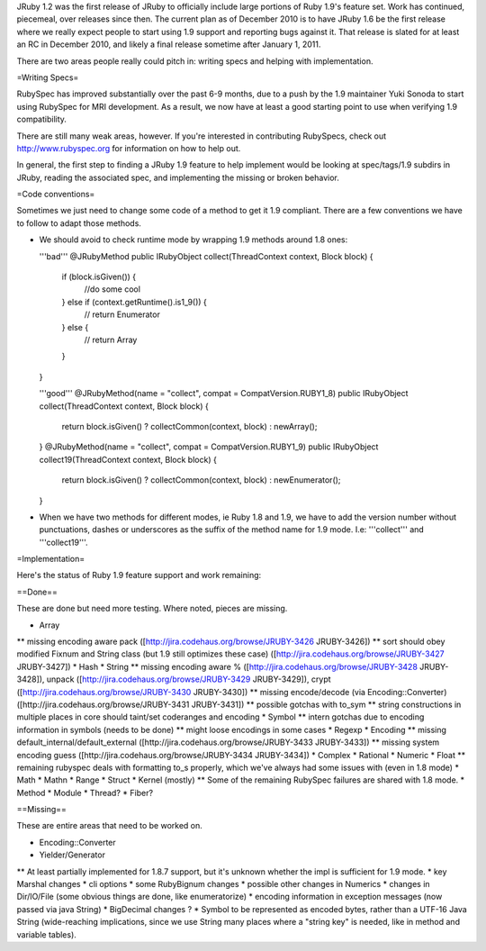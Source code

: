 JRuby 1.2 was the first release of JRuby to officially include large portions of Ruby 1.9's feature set. Work has continued, piecemeal, over releases since then. The current plan as of December 2010 is to have JRuby 1.6 be the first release where we really expect people to start using 1.9 support and reporting bugs against it. That release is slated for at least an RC in December 2010, and likely a final release sometime after January 1, 2011.

There are two areas people really could pitch in: writing specs and helping with implementation.

=Writing Specs=

RubySpec has improved substantially over the past 6-9 months, due to a push by the 1.9 maintainer Yuki Sonoda to start using RubySpec for MRI development. As a result, we now have at least a good starting point to use when verifying 1.9 compatibility.

There are still many weak areas, however. If you're interested in contributing RubySpecs, check out http://www.rubyspec.org for information on how to help out.

In general, the first step to finding a JRuby 1.9 feature to help implement would be looking at spec/tags/1.9 subdirs in JRuby, reading the associated spec, and implementing the missing or broken behavior.

=Code conventions=

Sometimes we just need to change some code of a method to get it 1.9 compliant. There are a few conventions we have to follow to adapt those methods.

* We should avoid to check runtime mode by wrapping 1.9 methods around 1.8 ones:

  '''bad'''
  @JRubyMethod
  public IRubyObject collect(ThreadContext context, Block block) {
    if (block.isGiven()) {
      //do some cool
    }  else if (context.getRuntime().is1_9()) {
      // return Enumerator
    } else {
      // return Array
    }
  }

  '''good'''
  @JRubyMethod(name = "collect", compat = CompatVersion.RUBY1_8)
  public IRubyObject collect(ThreadContext context, Block block) {
    return block.isGiven() ? collectCommon(context, block) : newArray();
  }
  @JRubyMethod(name = "collect", compat = CompatVersion.RUBY1_9)
  public IRubyObject collect19(ThreadContext context, Block block) {
    return block.isGiven() ? collectCommon(context, block) : newEnumerator();
  }

* When we have two methods for different modes, ie Ruby 1.8 and 1.9, we have to add the version number without punctuations, dashes or underscores as the suffix of the method name for 1.9 mode. I.e: '''collect''' and '''collect19'''.

=Implementation=

Here's the status of Ruby 1.9 feature support and work remaining:

==Done==

These are done but need more testing. Where noted, pieces are missing.

* Array
** missing encoding aware pack ([http://jira.codehaus.org/browse/JRUBY-3426 JRUBY-3426])
** sort should obey modified Fixnum and String class (but 1.9 still optimizes these case) ([http://jira.codehaus.org/browse/JRUBY-3427 JRUBY-3427])
* Hash
* String
** missing encoding aware % ([http://jira.codehaus.org/browse/JRUBY-3428 JRUBY-3428]), unpack ([http://jira.codehaus.org/browse/JRUBY-3429 JRUBY-3429]), crypt ([http://jira.codehaus.org/browse/JRUBY-3430 JRUBY-3430])
** missing encode/decode (via Encoding::Converter) ([http://jira.codehaus.org/browse/JRUBY-3431 JRUBY-3431])
** possible gotchas with to_sym
** string constructions in multiple places in core should taint/set coderanges and encoding
* Symbol
** intern gotchas due to encoding information in symbols (needs to be done)
** might loose encodings in some cases
* Regexp
* Encoding
** missing default_internal/default_external ([http://jira.codehaus.org/browse/JRUBY-3433 JRUBY-3433])
** missing system encoding guess ([http://jira.codehaus.org/browse/JRUBY-3434 JRUBY-3434])
* Complex
* Rational
* Numeric
* Float
** remaining rubyspec deals with formatting to_s properly, which we've always had some issues with (even in 1.8 mode)
* Math
* Mathn
* Range
* Struct
* Kernel (mostly)
** Some of the remaining RubySpec failures are shared with 1.8 mode.
* Method
* Module
* Thread?
* Fiber?

==Missing==

These are entire areas that need to be worked on.

* Encoding::Converter
* Yielder/Generator
** At least partially implemented for 1.8.7 support, but it's unknown whether the impl is sufficient for 1.9 mode.
* key Marshal changes
* cli options
* some RubyBignum changes
* possible other changes in Numerics
* changes in Dir/IO/File (some obvious things are done, like enumeratorize)
* encoding information in exception messages (now passed via java String)
* BigDecimal changes ?
* Symbol to be represented as encoded bytes, rather than a UTF-16 Java String (wide-reaching implications, since we use String many places where a "string key" is needed, like in method and variable tables).